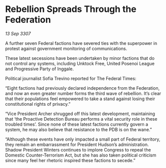 * Rebellion Spreads Through the Federation

/13 Sep 3307/

A further seven Federal factions have severed ties with the superpower in protest against government monitoring of communications. 

These latest secessions have been undertaken by minor factions that do not control any systems, including Unktock Free, United Posenoi League and Progressive Party of Inggale. 

Political journalist Sofia Trevino reported for The Federal Times: 

“Eight factions had previously declared independence from the Federation, and now an even greater number forms the third wave of rebellion. It’s clear that their populations feel empowered to take a stand against losing their constitutional rights of privacy.” 

“Vice President Archer shrugged off this latest development, maintaining that ‘the Proactive Detection Bureau performs a vital security role in these troubled times’. Since none of these latest factions currently govern a system, he may also believe that resistance to the PDB is on the wane.” 

“Although these events have only impacted a small part of Federal territory, they remain an embarrassment for President Hudson’s administration. Shadow President Winters continues to implore Congress to repeal the Domestic Counter-Terrorism Act, but she has also taken political criticism since many feel her rhetoric inspired these factions to secede.”